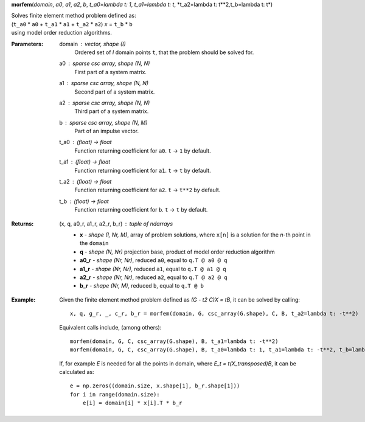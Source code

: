 .. morfem documentation master file, created by
   sphinx-quickstart on Sat Dec 10 15:52:54 2022.
   You can adapt this file completely to your liking, but it should at least
   contain the root `toctree` directive.

.. _morfem:

**morfem**\ (*domain*, *a0*, *a1*, *a2*, *b*, *t_a0=lambda t: 1*,
*t_a1=lambda t: t*, \*t_a2=lambda t: t**2\ *,*\ t_b=lambda t: t*)

| Solves finite element method problem defined as:
| (``t_a0`` \* ``a0`` + ``t_a1`` \* ``a1`` + ``t_a2`` \* ``a2``) *x* = ``t_b`` \* ``b``
| using model order reduction algorithms.

:Parameters:
   domain : *vector, shape (I)*
      Ordered set of *I* domain points ``t``, that the problem should be solved for.

   a0 : *sparse csc array, shape (N, N)*
      First part of a system matrix.

   a1 : *sparse csc array, shape (N, N)*
      Second part of a system matrix.

   a2 : *sparse csc array, shape (N, N)*
      Third part of a system matrix.

   b : *sparse csc array, shape (N, M)*
      Part of an impulse vector.

   t_a0 : *(float) -> float*
      Function returning coefficient for ``a0``. ``t`` -> ``1`` by default.

   t_a1 : *(float) -> float*
      Function returning coefficient for ``a1``. ``t`` -> ``t`` by default.

   t_a2 : *(float) -> float*
      Function returning coefficient for ``a2``. ``t`` -> ``t**2`` by default.

   t_b : *(float) -> float*
      Function returning coefficient for ``b``. ``t`` -> ``t`` by default.

:Returns:
   (x, q, a0_r, a1_r, a2_r, b_r) : *tuple of ndarrays*
      - **x** - *shape (I, Nr, M)*, array of problem solutions, where ``x[n]`` is a solution for the *n*-th point in the ``domain``
      - **q** - *shape (N, Nr)* projection base, product of model order reduction algorithm
      - **a0_r** - *shape (Nr, Nr)*, reduced ``a0``, equal to ``q.T @ a0 @ q``
      - **a1_r** - *shape (Nr, Nr)*, reduced ``a1``, equal to ``q.T @ a1 @ q``
      - **a2_r** - *shape (Nr, Nr)*, reduced ``a2``, equal to ``q.T @ a2 @ q``
      - **b_r** - *shape (Nr, M)*, reduced ``b``, equal to ``q.T @ b``

:Example:
   Given the finite element method problem defined as *(G - t2 C)X = tB*, it can be solved by calling:
   ::

      x, q, g_r, _, c_r, b_r = morfem(domain, G, csc_array(G.shape), C, B, t_a2=lambda t: -t**2)

   Equivalent calls include, (among others):
   ::

      morfem(domain, G, C, csc_array(G.shape), B, t_a1=lambda t: -t**2)
      morfem(domain, G, C, csc_array(G.shape), B, t_a0=lambda t: 1, t_a1=lambda t: -t**2, t_b=lambda t: t)

   If, for example *E* is needed for all the points in domain, where *E_t = t(X_transposed)B*, it can be calculated as:
   ::

    e = np.zeros((domain.size, x.shape[1], b_r.shape[1]))
    for i in range(domain.size):
        e[i] = domain[i] * x[i].T * b_r
